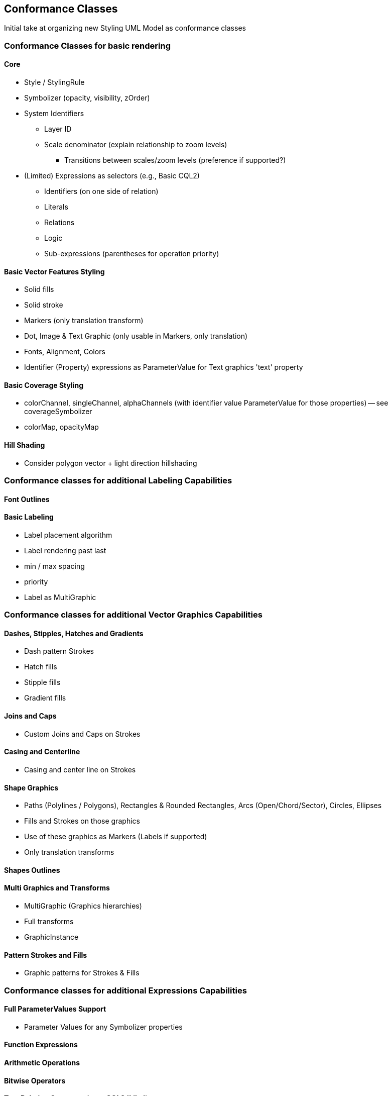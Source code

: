 == Conformance Classes

Initial take at organizing new Styling UML Model as conformance classes

=== Conformance Classes for basic rendering

==== Core

* Style / StylingRule
* Symbolizer (opacity, visibility, zOrder)
* System Identifiers
  ** Layer ID
  ** Scale denominator (explain relationship to zoom levels)
   *** Transitions between scales/zoom levels (preference if supported?)
* (Limited) Expressions as selectors (e.g., Basic CQL2)
 ** Identifiers (on one side of relation)
 ** Literals
 ** Relations
 ** Logic
 ** Sub-expressions (parentheses for operation priority)

==== Basic Vector Features Styling

* Solid fills
* Solid stroke
* Markers (only translation transform)
* Dot, Image & Text Graphic (only usable in Markers, only translation)
* Fonts, Alignment, Colors
* Identifier (Property) expressions as ParameterValue for Text graphics 'text' property

==== Basic Coverage Styling

* colorChannel, singleChannel, alphaChannels (with identifier value ParameterValue for those properties) -- see coverageSymbolizer
* colorMap, opacityMap

==== Hill Shading

* Consider polygon vector + light direction hillshading

=== Conformance classes for additional Labeling Capabilities

==== Font Outlines

==== Basic Labeling

* Label placement algorithm
* Label rendering past last
* min / max spacing
* priority
* Label as MultiGraphic

=== Conformance classes for additional Vector Graphics Capabilities

==== Dashes, Stipples, Hatches and Gradients

* Dash pattern Strokes
* Hatch fills
* Stipple fills
* Gradient fills

==== Joins and Caps

* Custom Joins and Caps on Strokes

==== Casing and Centerline

* Casing and center line on Strokes

==== Shape Graphics

* Paths (Polylines / Polygons), Rectangles & Rounded Rectangles, Arcs (Open/Chord/Sector), Circles, Ellipses
* Fills and Strokes on those graphics
* Use of these graphics as Markers (Labels if supported)
* Only translation transforms

==== Shapes Outlines

==== Multi Graphics and Transforms

* MultiGraphic (Graphics hierarchies)
* Full transforms
* GraphicInstance

==== Pattern Strokes and Fills

* Graphic patterns for Strokes & Fills

=== Conformance classes for additional Expressions Capabilities

==== Full ParameterValues Support

* Parameter Values for any Symbolizer properties

==== Function Expressions

==== Arithmetic Operations

==== Bitwise Operators

==== Text Relation Operators (e.g., CQL2 'Like')

==== Spatial Relation Functions

==== Temporal Relation Functions

==== Array Relation Functions

==== Text Manipulation Functions

==== Geometry Manipulation Functions

==== Variables (e.g., map to an app slider)

==== Right-hand identifiers (e.g., CQL2 Property-Property comparison)
